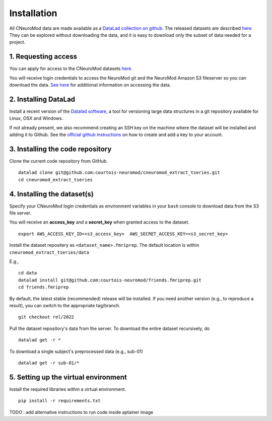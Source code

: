 Installation
============

All CNeuroMod data are made available as a `DataLad collection on github <https://github.com/courtois-neuromod/>`_.
The released datasets are described `here <https://docs.cneuromod.ca/en/latest/DATASETS.html>`_.
They can be explored without downloading the data, and it is easy
to download only the subset of data needed for a project.


1. Requesting access
--------------------

You can apply for access to the CNeuroMod datasets `here <https://www.cneuromod.ca/access/access/>`_.

You will receive login credentials to access the NeuroMod git and the
NeuroMod Amazon S3 fileserver so you can download the data.
`See here <https://docs.cneuromod.ca/en/latest/ACCESS.html#downloading-the-dataset/>`_ for additional information on accessing the data.


2. Installing DataLad
---------------------

Install a recent version of the `Datalad software, <https://www.datalad.org/>`_
a tool for versioning large data structures in a git repository available
for Linux, OSX and Windows.

If not already present, we also recommend creating an SSH key on the machine
where the dataset will be installed and adding it to Github. See the
`official github instructions <https://docs.github.com/en/authentication/connecting-to-github-with-ssh/adding-a-new-ssh-key-to-your-github-account/>`_ on how to create and add a key to your account.


3. Installing the code repository
---------------------------------

Clone the current code repository from GitHub.
:: 
  datalad clone git@github.com:courtois-neuromod/cneuromod_extract_tseries.git
  cd cneuromod_extract_tseries


4. Installing the dataset(s)
----------------------------
Specify your CNeuroMod login credentials as environment variables in your
``bash`` console to download data from the S3 file server.

You will receive an **access_key** and a **secret_key** when granted access
to the dataset.
::
  export AWS_ACCESS_KEY_ID=<s3_access_key>  AWS_SECRET_ACCESS_KEY=<s3_secret_key>

Install the dataset repositery as ``<dataset_name>.fmriprep``.
The default location is within ``cneuromod_extract_tseries/data``

E.g.,
:: 
  cd data
  datalad install git@github.com:courtois-neuromod/friends.fmriprep.git
  cd friends.fmriprep

By default, the latest stable (recommended) release will be installed.
If you need another version (e.g., to reproduce a result), you can switch
to the appropriate tag/branch.
::
  git checkout rel/2022

Pull the dataset repository's data from the server.
To download the entire dataset recursively, do
::
  datalad get -r *

To download a single subject's preprocessed data (e.g., sub-01)
::
  datalad get -r sub-01/*


5. Setting up the virtual environment
-------------------------------------
Install the required libraries within a virtual environment.
::
  pip install -r requirements.txt



TODO : add alternative instructions to run code inside aptainer image
